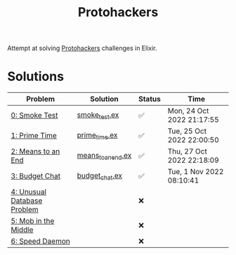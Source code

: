 #+title: Protohackers

Attempt at solving [[https://protohackers.com/][Protohackers]] challenges in Elixir.

* Solutions
| Problem                                                             | Solution                                                           | Status | Time                      |
|---------------------------------------------------------------------+--------------------------------------------------------------------+--------+---------------------------|
| [[https://protohackers.com/problem/0][0: Smoke Test]]               | [[file:./lib/protohackers/smoke_test.ex][smoke_test.ex]]           | ✅     | Mon, 24 Oct 2022 21:17:55 |
| [[https://protohackers.com/problem/1][1: Prime Time]]               | [[file:./lib/protohackers/prime_time.ex][prime_time.ex]]           | ✅     | Tue, 25 Oct 2022 22:00:50 |
| [[https://protohackers.com/problem/2][2: Means to an End]]          | [[file:./lib/protohackers/means_to_an_end.ex][means_to_an_end.ex]] | ✅     | Thu, 27 Oct 2022 22:18:09 |
| [[https://protohackers.com/problem/3][3: Budget Chat]]              | [[file:./lib/protohackers/budget_chat.ex][budget_chat.ex]]         | ✅     | Tue, 1 Nov 2022 08:10:41  |
| [[https://protohackers.com/problem/4][4: Unusual Database Problem]] |                                                                    | ❌     |                           |
| [[https://protohackers.com/problem/5][5: Mob in the Middle]]        |                                                                    | ❌     |                           |
| [[https://protohackers.com/problem/6][6: Speed Daemon]]             |                                                                    | ❌     |                           |
